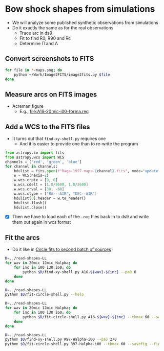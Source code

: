 * Bow shock shapes from simulations
+ We will analyze some published synthetic observations from simulations
+ Do it exactly the same as for the real observations
  + Trace arc in ds9
  + Fit to find R0, R90 and Rc
  + Determine \Pi and \Lambda
** Convert screenshots to FITS
#+BEGIN_SRC sh :results silent
  for file in *-maps.png; do
      python ~/Work/Image2FITS/image2fits.py $file
  done
#+END_SRC
** Measure arcs on FITS images
+ Acreman figure
  + E.g., [[file:A16-20mic-i00-forma.reg]]
** Add a WCS to the FITS files
+ It turns out that =find-xy-shell.py= requires one
  + And it is easier to provide one than to re-write the program
#+BEGIN_SRC python
  from astropy.io import fits
  from astropy.wcs import WCS
  channels = ['red', 'green', 'blue']
  for channel in channels:
      hdulist = fits.open(f"Raga-1997-maps-{channel}.fits", mode="update")
      w = WCS(naxis=2)
      w.wcs.crpix = [0, 0]
      w.wcs.cdelt = [1.0/3600, 1.0/3600]
      w.wcs.crval = [30, -60]
      w.wcs.ctype = ["RA---AIR", "DEC--AIR"]
      hdulist[0].header = w.to_header()
      hdulist.flush()
      hdulist.close()
    
#+END_SRC

#+RESULTS:
: None

+ [X] Then we have to load each of the =.reg= files back in to ds9 and write them out again in wcs format

** Fit the arcs
+ Do it like in [[id:4BC292AA-F2EB-4031-94AB-E6A36B22FD21][Circle fits to second batch of sources]]

#+BEGIN_SRC sh :results silent
  D=../read-shapes-LL
  for wav in 20mic 12mic Halpha; do
      for inc in i00 i30 i60; do
          python $D/find-xy-shell.py A16-${wav}-${inc} --pa0 0
      done
  done
#+END_SRC




#+BEGIN_SRC sh :results verbatim
  D=../read-shapes-LL
  python $D/fit-circle-shell.py --help
#+END_SRC

#+RESULTS:
#+begin_example
usage: fit-circle-shell.py [-h] [--savefig] [--debug] [--thmax THMAX] source

Fit circles to all the arcs and save as ds9 region file

positional arguments:
  source         Name of source

optional arguments:
  -h, --help     show this help message and exit
  --savefig      Save a figure showing the fit
  --debug        Print out verbose debugging info
  --thmax THMAX  Maximum angle from axis for points to include in circle fit
#+end_example


#+BEGIN_SRC sh :results verbatim
  D=../read-shapes-LL
  for wav in 20mic 12mic Halpha; do
      for inc in i00 i30 i60; do
          python $D/fit-circle-shell.py A16-${wav}-${inc} --thmax 60 --savefig --figscale 150
      done
  done
#+END_SRC

#+RESULTS:
#+begin_example
[[Fit Statistics]]
    # function evals   = 15
    # data points      = 9
    # variables        = 2
    chi-square         = 1.514
    reduced chi-square = 0.216
    Akaike info crit   = -12.045
    Bayesian info crit = -11.650
[[Variables]]
    xc:  -1.19402645 +/- 0.575943 (48.24%) (init= 7.441861)
    yc:  -37.2659822 +/- 2.915745 (7.82%) (init=-40.45196)
[[Correlations]] (unreported correlations are <  0.100)
    C(xc, yc)                    = -0.619 
outer : -1.19402645091 -37.2659822589 78.3880611639
[[Fit Statistics]]
    # function evals   = 15
    # data points      = 9
    # variables        = 2
    chi-square         = 0.952
    reduced chi-square = 0.136
    Akaike info crit   = -16.222
    Bayesian info crit = -15.828
[[Variables]]
    xc:   0.26327015 +/- 0.440482 (167.31%) (init=-0.3214639)
    yc:  -56.6615456 +/- 3.378266 (5.96%) (init=-40.73935)
[[Correlations]] (unreported correlations are <  0.100)
outer : 0.263270152309 -56.6615455996 97.2688415175
[[Fit Statistics]]
    # function evals   = 18
    # data points      = 11
    # variables        = 2
    chi-square         = 20.816
    reduced chi-square = 2.313
    Akaike info crit   = 11.016
    Bayesian info crit = 11.812
[[Variables]]
    xc:   0.76057423 +/- 2.179434 (286.55%) (init= 1.472534)
    yc:  -107.004697 +/- 23.26966 (21.75%) (init=-40.89619)
[[Correlations]] (unreported correlations are <  0.100)
    C(xc, yc)                    = -0.416 
outer : 0.760574238518 -107.004697677 153.094855575
[[Fit Statistics]]
    # function evals   = 15
    # data points      = 29
    # variables        = 2
    chi-square         = 7.017
    reduced chi-square = 0.260
    Akaike info crit   = -37.152
    Bayesian info crit = -34.417
[[Variables]]
    xc:  -2.09501694 +/- 0.325159 (15.52%) (init=-5.566827)
    yc:  -67.2709528 +/- 2.776351 (4.13%) (init=-43.9113)
[[Correlations]] (unreported correlations are <  0.100)
    C(xc, yc)                    =  0.416 
outer : -2.09501694508 -67.2709528252 111.595469151
[[Fit Statistics]]
    # function evals   = 15
    # data points      = 22
    # variables        = 2
    chi-square         = 9.569
    reduced chi-square = 0.478
    Akaike info crit   = -14.316
    Bayesian info crit = -12.134
[[Variables]]
    xc:  -2.02239751 +/- 0.530815 (26.25%) (init= 0.2380588)
    yc:  -77.6627655 +/- 5.505584 (7.09%) (init=-41.66018)
[[Correlations]] (unreported correlations are <  0.100)
outer : -2.02239751141 -77.6627655557 120.486053051
[[Fit Statistics]]
    # function evals   = 12
    # data points      = 12
    # variables        = 2
    chi-square         = 9.543
    reduced chi-square = 0.954
    Akaike info crit   = 1.251
    Bayesian info crit = 2.221
[[Variables]]
    xc:  -3.19001202 +/- 0.650613 (20.40%) (init= 0.6827128)
    yc:  -48.1391397 +/- 6.357236 (13.21%) (init=-51.15712)
[[Correlations]] (unreported correlations are <  0.100)
    C(xc, yc)                    =  0.151 
outer : -3.19001201961 -48.1391397647 102.461628081
[[Fit Statistics]]
    # function evals   = 15
    # data points      = 15
    # variables        = 2
    chi-square         = 58.562
    reduced chi-square = 4.505
    Akaike info crit   = 24.431
    Bayesian info crit = 25.847
[[Variables]]
    xc:  -2.92046976 +/- 2.457735 (84.16%) (init=-10.14069)
    yc:  -76.7413482 +/- 13.69561 (17.85%) (init=-51.30011)
[[Correlations]] (unreported correlations are <  0.100)
    C(xc, yc)                    =  0.681 
outer : -2.92046976508 -76.7413482799 128.449627654
[[Fit Statistics]]
    # function evals   = 15
    # data points      = 12
    # variables        = 2
    chi-square         = 2.646
    reduced chi-square = 0.265
    Akaike info crit   = -14.140
    Bayesian info crit = -13.170
[[Variables]]
    xc:  -0.49692863 +/- 0.510309 (102.69%) (init=-0.8434308)
    yc:  -77.9597977 +/- 3.784122 (4.85%) (init=-62.86886)
[[Correlations]] (unreported correlations are <  0.100)
    C(xc, yc)                    =  0.260 
outer : -0.496928633555 -77.9597977471 141.013747579
[[Fit Statistics]]
    # function evals   = 18
    # data points      = 13
    # variables        = 2
    chi-square         = 14.927
    reduced chi-square = 1.357
    Akaike info crit   = 5.797
    Bayesian info crit = 6.927
[[Variables]]
    xc:   1.65754742 +/- 0.808979 (48.81%) (init=-14.69156)
    yc:  -29.1574800 +/- 3.044719 (10.44%) (init=-79.10057)
[[Correlations]] (unreported correlations are <  0.100)
    C(xc, yc)                    =  0.548 
outer : 1.65754742805 -29.1574800437 109.498702332
#+end_example


#+BEGIN_SRC sh :results verbatim
  D=../read-shapes-LL
  python $D/find-xy-shell.py R97-Halpha-i00 --pa0 270
  python $D/fit-circle-shell.py R97-Halpha-i00 --thmax 60 --savefig --figscale 300
#+END_SRC

#+RESULTS:
#+begin_example
Warning: Closest point of outer arc is at one end, using all points in parabola fit
[[Fit Statistics]]
    # function evals   = 15
    # data points      = 7
    # variables        = 2
    chi-square         = 140.998
    reduced chi-square = 28.200
    Akaike info crit   = 25.020
    Bayesian info crit = 24.912
[[Variables]]
    xc:  -47.9080520 +/- 27.37815 (57.15%) (init=-75.07669)
    yc:  -2.14965479 +/- 4.968275 (231.12%) (init= 0.2354172)
[[Correlations]] (unreported correlations are <  0.100)
    C(xc, yc)                    =  0.267 
outer : -47.9080520939 -2.14965479165 142.082087008
#+end_example
